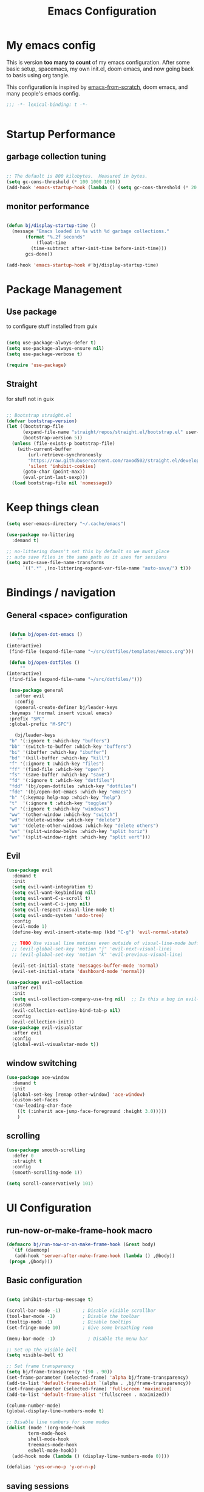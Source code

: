 #+TITLE: Emacs Configuration
#+PROPERTY: header-args:emacs-lisp :tangle ~/.emacs.d/init.el

* My emacs config

This is version *too many to count* of my emacs configuration.
After some basic setup, spacemacs, my own init.el, doom emacs, and now going back to basis using org tangle.

This configuration is inspired by [[https://github.com/daviwil/emacs-from-scratch][emacs-from-scratch]], doom emacs, and many people's emacs config.

#+begin_src emacs-lisp
;;; -*- lexical-binding: t -*-


#+end_src

* Startup Performance

** garbage collection tuning
   #+begin_src emacs-lisp

   ;; The default is 800 kilobytes.  Measured in bytes.
   (setq gc-cons-threshold (* 100 1000 1000))
   (add-hook 'emacs-startup-hook (lambda () (setq gc-cons-threshold (* 20 1000 1000))))
  
   #+end_src

** monitor performance  
   #+begin_src emacs-lisp

   (defun bj/display-startup-time ()
     (message "Emacs loaded in %s with %d garbage collections."
	      (format "%.2f seconds"
		      (float-time
			(time-subtract after-init-time before-init-time)))
	      gcs-done))

   (add-hook 'emacs-startup-hook #'bj/display-startup-time)

   #+end_src

* Package Management
** Use package

to configure stuff installed from guix

#+begin_src emacs-lisp

(setq use-package-always-defer t)
(setq use-package-always-ensure nil)
(setq use-package-verbose t)
 
(require 'use-package)

#+end_src

** Straight
   
for stuff not in guix

#+begin_src emacs-lisp

  ;; Bootstrap straight.el
  (defvar bootstrap-version)
  (let ((bootstrap-file
        (expand-file-name "straight/repos/straight.el/bootstrap.el" user-emacs-directory))
        (bootstrap-version 5))
    (unless (file-exists-p bootstrap-file)
      (with-current-buffer
          (url-retrieve-synchronously
          "https://raw.githubusercontent.com/raxod502/straight.el/develop/install.el"
          'silent 'inhibit-cookies)
        (goto-char (point-max))
        (eval-print-last-sexp)))
    (load bootstrap-file nil 'nomessage))
#+end_src

* Keep things clean
  #+begin_src emacs-lisp
(setq user-emacs-directory "~/.cache/emacs")

(use-package no-littering
  :demand t)

;; no-littering doesn't set this by default so we must place
;; auto save files in the same path as it uses for sessions
(setq auto-save-file-name-transforms
      `((".*" ,(no-littering-expand-var-file-name "auto-save/") t)))
 
  #+end_src
* Bindings / navigation
** General <space> configuration

   #+begin_src emacs-lisp

     (defun bj/open-dot-emacs ()
        ""
	(interactive)
	 (find-file (expand-file-name "~/src/dotfiles/templates/emacs.org")))

     (defun bj/open-dotfiles ()
         ""
	(interactive)
	 (find-file (expand-file-name "~/src/dotfiles/")))

     (use-package general
       :after evil
       :config
       (general-create-definer bj/leader-keys
	 :keymaps '(normal insert visual emacs)
	 :prefix "SPC"
	 :global-prefix "M-SPC")

       (bj/leader-keys
	 "b" '(:ignore t :which-key "buffers")
	 "bb" '(switch-to-buffer :which-key "buffers")
	 "bi" '(ibuffer :which-key "ibuffer")
	 "bd" '(kill-buffer :which-key "kill")
	 "f" '(:ignore t :which-key "files")
	 "ff" '(find-file :which-key "open")
	 "fs" '(save-buffer :which-key "save")
	 "fd" '(:ignore t :which-key "dotfiles")
	 "fdd" '(bj/open-dotfiles :which-key "dotfiles")
	 "fde" '(bj/open-dot-emacs :which-key "emacs")
	 "h" '(:keymap help-map :which-key "help")
	 "t"  '(:ignore t :which-key "toggles")
	 "w" '(:ignore t :which-key "windows")
	 "ww" '(other-window :which-key "switch")
	 "wd" '(delete-window :which-key "delete")
	 "wo" '(delete-other-windows :which-key "delete others")
	 "ws" '(split-window-below :which-key "split horiz")
	 "wv" '(split-window-right :which-key "split vert")))

   #+end_src

** Evil
 
   #+begin_src emacs-lisp
  (use-package evil
    :demand t
    :init
    (setq evil-want-integration t)
    (setq evil-want-keybinding nil)
    (setq evil-want-C-u-scroll t)
    (setq evil-want-C-i-jump nil)
    (setq evil-respect-visual-line-mode t)
    (setq evil-undo-system 'undo-tree)
    :config
    (evil-mode 1)
    (define-key evil-insert-state-map (kbd "C-g") 'evil-normal-state)

    ;; TODO Use visual line motions even outside of visual-line-mode buffers
    ;; (evil-global-set-key 'motion "j" 'evil-next-visual-line)
    ;; (evil-global-set-key 'motion "k" 'evil-previous-visual-line)

    (evil-set-initial-state 'messages-buffer-mode 'normal)
    (evil-set-initial-state 'dashboard-mode 'normal))

  (use-package evil-collection
    :after evil
    :init
    (setq evil-collection-company-use-tng nil)  ;; Is this a bug in evil-collection?
    :custom
    (evil-collection-outline-bind-tab-p nil)
    :config
    (evil-collection-init))
  (use-package evil-visualstar
    :after evil
    :config
    (global-evil-visualstar-mode t))

   #+end_src

** window switching
   #+begin_src emacs-lisp
   (use-package ace-window
     :demand t
     :init
     (global-set-key [remap other-window] 'ace-window)
     (custom-set-faces
     '(aw-leading-char-face
       ((t (:inherit ace-jump-face-foreground :height 3.0)))))
       )
   
   #+end_src

** scrolling
   #+begin_src emacs-lisp
   (use-package smooth-scrolling
     :defer 0
     :straight t
     :config
     (smooth-scrolling-mode 1))

   (setq scroll-conservatively 101)

   #+end_src
* UI Configuration
** run-now-or-make-frame-hook macro
   #+begin_src emacs-lisp
     (defmacro bj/run-now-or-on-make-frame-hook (&rest body)
       `(if (daemonp)
	    (add-hook 'server-after-make-frame-hook (lambda () ,@body))
	  (progn ,@body)))
   #+end_src
** Basic configuration
   #+begin_src emacs-lisp

     (setq inhibit-startup-message t)

     (scroll-bar-mode -1)        ; Disable visible scrollbar
     (tool-bar-mode -1)          ; Disable the toolbar
     (tooltip-mode -1)           ; Disable tooltips
     (set-fringe-mode 10)        ; Give some breathing room

     (menu-bar-mode -1)            ; Disable the menu bar

     ;; Set up the visible bell
     (setq visible-bell t)

     ;; Set frame transparency
     (setq bj/frame-transparency '(90 . 90))
     (set-frame-parameter (selected-frame) 'alpha bj/frame-transparency)
     (add-to-list 'default-frame-alist `(alpha . ,bj/frame-transparency))
     (set-frame-parameter (selected-frame) 'fullscreen 'maximized)
     (add-to-list 'default-frame-alist '(fullscreen . maximized))

     (column-number-mode)
     (global-display-line-numbers-mode t)

     ;; Disable line numbers for some modes
     (dolist (mode '(org-mode-hook
		     term-mode-hook
		     shell-mode-hook
		     treemacs-mode-hook
		     eshell-mode-hook))
       (add-hook mode (lambda () (display-line-numbers-mode 0))))

     (defalias 'yes-or-no-p 'y-or-n-p)
     
   #+end_src
** saving sessions
   #+begin_src emacs-lisp
   (desktop-save-mode t)
   ;; (add-hook 'desktop-after-read-hook 'bj/reset-theme-hook)
   (save-place-mode t)
   #+end_src
** Font Configuration

This section setup fonts size and add an hydra to scale up/down the whole frame fonts

#+begin_src emacs-lisp
  (setq bj/default-font-size 120)
  (setq bj/fixed-font-name "Fira Code Retina")
  (setq bj/variable-font-name "Cantarell")

  ;; Make frame transparency overridable
  (defcustom bj/font-size bj/default-font-size "My default font size")

  (defun bj/set-frame-font-size (&optional font-size)
    "change frame font size to font-size.
      If no font-size specified, reset to default."
    (let ((font-size
	   (or font-size   
	       (car (get 'bj/font-size 'standard-value)))))
      (customize-set-variable 'bj/font-size font-size)
      (set-face-attribute 'default nil :font bj/fixed-font-name :height font-size)
    
      ;; Set the fixed pitch face
      (set-face-attribute 'fixed-pitch nil :font bj/fixed-font-name :height font-size)
    
      (set-face-attribute 'variable-pitch nil :font bj/variable-font-name :height font-size :weight 'regular)))

  (defun bj/increase-frame-font ()
    "Increase font by 1"
    (interactive)
    (bj/set-frame-font-size (+ bj/font-size 10)))

  (defun bj/decrease-frame-font ()
    "Decrease font by 1"
    (interactive)
    (bj/set-frame-font-size (- bj/font-size 10)))

  (defun bj/reset-frame-font ()
    "Reset font size to default"
    (interactive)
    (bj/set-frame-font-size bj/default-font-size))

  (with-eval-after-load 'hydra
    (defhydra hydra-text-scale (:timeout 4)
      "scale text"
      ("+" bj/increase-frame-font "in")
      ("-" bj/decrease-frame-font "out")
      ("0" bj/reset-frame-font "reset")
      ("q" nil "finished" :exit t))
  
    (bj/leader-keys
      "ts" '(hydra-text-scale/body :which-key "scale text")))

  (bj/run-now-or-on-make-frame-hook (bj/reset-frame-font))
#+end_src

** TODO Theme

#+begin_src emacs-lisp

    (use-package modus-themes
    :demand t
    :init
    ;; Add all your customizations prior to loading the themes
    ;;(setq modus-themes-slanted-constructs t
    ;;     modus-themes-bold-constructs nil)

    ;; Load the theme files before enabling a theme (else you get an error).
    (modus-themes-load-themes)
    :config
    ;; Load the theme of your choice:
    (modus-themes-load-vivendi)
    :bind ("<f5>" . modus-themes-toggle))
#+end_src
** modeline

   #+begin_src emacs-lisp
	(use-package all-the-icons
	  :demand t)
     (use-package doom-modeline
       :commands doom-modeline-mode
       :custom-face
       (mode-line ((t (:height 0.85))))
       (mode-line-inactive ((t (:height 0.85))))
       :custom
       (doom-modeline-height 15)
       (doom-modeline-bar-width 6)
       (doom-modeline-lsp t)
       (doom-modeline-modal-icon nil)
       (doom-modeline-minor-modes t)
       (doom-modeline-buffer-state-icon t)
       ;;(doom-modeline-buffer-file-name-style 'truncate-except-project)
       )
     (bj/run-now-or-on-make-frame-hook (doom-modeline-mode 1))
   #+end_src


** Which key

   #+begin_src emacs-lisp

  (use-package which-key
    :defer 0
    :diminish which-key-mode
    :config
    (which-key-mode)
    (setq which-key-idle-delay 1))

   #+end_src

** ivy/counsel matcher
[[https://oremacs.com/swiper/][Ivy]] is an excellent completion framework for Emacs.  It provides a minimal yet powerful selection menu that appears when you open files, switch buffers, and for many other tasks in Emacs.  Counsel is a customized set of commands to replace `find-file` with `counsel-find-file`, etc which provide useful commands for each of the default completion commands.

[[https://github.com/Yevgnen/ivy-rich][ivy-rich]] adds extra columns to a few of the Counsel commands to provide more information about each item.

#+begin_src emacs-lisp

  (use-package ivy
    :demand t
    :diminish 'ivy-mode
    :bind
    (("C-c C-r" . ivy-resume))
    ;; TODO: see if we want more bindings
   ;;   :bind (("C-s" . swiper)
   ;;          :map ivy-minibuffer-map
   ;;          ("TAB" . ivy-alt-done)
   ;;          ("C-l" . ivy-alt-done)
   ;;          ("C-j" . ivy-next-line)
   ;;          ("C-k" . ivy-previous-line)
   ;;          :map ivy-switch-buffer-map
   ;;          ("C-k" . ivy-previous-line)
   ;;          ("C-l" . ivy-done)
   ;;          ("C-d" . ivy-switch-buffer-kill)
   ;;          :map ivy-reverse-i-search-map
   ;;          ("C-k" . ivy-previous-line)
   ;;          ("C-d" . ivy-reverse-i-search-kill))
    :config
    (ivy-mode 1))

  (use-package counsel
    :after ivy
    :diminish counsel-mode
    :general
      (bj/leader-keys
      "fr" '(counsel-recentf :which-key "recentf"))

    :config
    (counsel-mode 1))
   ;; TODO: do we need more bindings?
   ;; (use-package counsel
   ;;   :bind (("C-M-j" . 'counsel-switch-buffer)
   ;;          :map minibuffer-local-map
   ;;          ("C-r" . 'counsel-minibuffer-history))
   ;;   :custom
   ;;   (counsel-linux-app-format-function #'counsel-linux-app-format-function-name-only)
   ;;   :config
   ;;   (counsel-mode 1))

  (use-package ivy-rich
    :after ivy
    :init
    (ivy-rich-mode 1))
#+end_src

** help information
#+begin_src emacs-lisp

  (use-package helpful
    :commands (helpful-callable helpful-variable helpful-command helpful-key)
    :custom
    (counsel-describe-function-function #'helpful-callable)
    (counsel-describe-variable-function #'helpful-variable)
    :bind
    ([remap describe-function] . counsel-describe-function)
    ([remap describe-command] . helpful-command)
    ([remap describe-variable] . counsel-describe-variable)
    ([remap describe-key] . helpful-key))

#+end_src
** hydras
   #+begin_src emacs-lisp
   (use-package hydra)
   #+end_src

** TODO m-x improved
** TODO completion
   
   #+begin_src emacs-lisp
  (use-package company
  :hook (after-init . global-company-mode)
  :custom
  (company-require-match #'company-explicit-action-p)
  (company-minimum-prefix-length 3)
  (company-idle-delay 0.2)
  (company-tooltip-align-annotation t)
  (company-auto-complete-chars nil)
  (company-frontends '(company-pseudo-tooltip-frontend
		       company-echo-metadata-frontend))
  :bind
  (([remap completion-at-point]  . company-manual-begin)
   ([remap completion-symbol]  . company-manual-begin)  
   
   :map company-active-map
   ("M-n" . nil)
   ("M-p" . nil)
   ("<tab>" . company-complete-selection)
   ("TAB" . company-complete-selection)
   ("SPC" . nil)
   ("C-n" . company-select-next)
   ("C-p" . company-select-previous)
   :map company-active-map
   :filter (company-explicit-action-p)
   ("<return>" . company-complete-selection)
   ("RET"  . company-complete-selection))
  
  :bind*
  (("M-TAB" . company-manual-begin)))

;; provide partial matches in completion like with intellij
(use-package company-flx
  :after company
  :straight t
  :config
  (company-flx-mode +1))


;;;; quickhelp popup like with autocomplete
(use-package company-quickhelp
  :after company
  :config
  (setq company-quickhelp-delay 3)
  :commands (company-quickhelp-mode)
  :init
  (company-quickhelp-mode nil))

(use-package pos-tip
    :commands (pos-tip-show))

 ;; FIXME: somehow company-box does not have proper icons loaded
(use-package company-box
  :after (company all-the-icons)
  :hook (company-mode . company-box-mode))

   #+end_src
   
** parens highlighting
   #+begin_src emacs-lisp
   (use-package rainbow-delimiters
    :hook
    ((emacs-lisp-mode . rainbow-delimiters-mode)
     (clojure-mode . rainbow-delimiters-mode)))
   
   #+end_src
* file management
** dired
   #+begin_src emacs-lisp
   (global-set-key (kbd "<f5>") 'revert-buffer)

   (use-package all-the-icons-dired
     :after all-the-icons
     :hook (dired-mode . all-the-icons-dired-mode))

   (use-package neotree
     :bind
       (([f8] . 'neotree-toggle)))

       ;; History
     (setq savehist-file "~/.emacs.d/savehist"
           history-length t
	   history-delete-duplicates t
	   savehist-save-minibuffer-history 1
	   savehist-additional-variables
	        '(kill-ring
		search-ring
  		regexp-search-ring)
		recentf-max-saved-items 50)

     (savehist-mode 1)
     (recentf-mode 1)

     ;; enable open dired for current buffer
     (require 'dired-x)
     ;; allow dired to delete or copy dir
     (setq dired-recursive-copies (quote always)) ; “always” means no asking
     (setq dired-recursive-deletes (quote top)) ; “top” means ask once
     (put 'dired-find-alternate-file 'disabled nil)
     (setq dired-dwim-target t)

     (defun bj/dired-mode-setup ()
       "to be run as hook for `dired-mode'."
       (dired-hide-details-mode 1))
     (add-hook 'dired-mode-hook 'bj/dired-mode-setup)

   #+end_src
** searching
   #+begin_src emacs-lisp
    (use-package deadgrep
    :general 
    (bj/leader-keys
    "s" '(:ignore t :which-key "search")
    "sd" '(deadgrep :which-key "deadgrep")
    "sr" '(counsel-rg :which-key "counsel rg")))
;;         (:map deadgrep-mode-map
;;               ("q" . kill-this-buffer))))
 
   #+end_src
* editor  
** parens
   #+begin_src emacs-lisp
  (use-package smartparens
  :hook (prog-mode . smartparens-mode)
  :config
  (require 'smartparens-config))
 
   #+end_src
** editorconfig
   #+begin_src emacs-lisp
   (use-package editorconfig
     :hook (prog-mode . editorconfig-mode))
   #+end_src
** Editing functions

   #+begin_src emacs-lisp
   ;; fix up/down case word by going to the beginning of the word
   (defadvice upcase-word (before upcase-word-advice activate)
     (unless (looking-back "\\b" nil)
       (backward-word)))
   
   (defadvice downcase-word (before downcase-word-advice activate)
     (unless (looking-back "\\b" nil)
       (backward-word)))
   
   (defadvice capitalize-word (before capitalize-word-advice activate)
     (unless (looking-back "\\b" nil)
       (backward-word)))
   
   #+end_src

* TODO Org

** setup babel languages

#+begin_src emacs-lisp
    (org-babel-do-load-languages
      'org-babel-load-languages
      '((emacs-lisp . t)
        (ledger . t)))
#+end_src

** Structure templates

#+begin_src emacs-lisp

(with-eval-after-load 'org
  (require 'org-tempo)
  (add-to-list 'org-structure-template-alist '("sh" . "src sh"))
  (add-to-list 'org-structure-template-alist '("el" . "src emacs-lisp"))
  (add-to-list 'org-structure-template-alist '("sc" . "src scheme"))
  (add-to-list 'org-structure-template-alist '("ts" . "src typescript"))
  (add-to-list 'org-structure-template-alist '("py" . "src python"))
  (add-to-list 'org-structure-template-alist '("yaml" . "src yaml"))
  (add-to-list 'org-structure-template-alist '("json" . "src json")))

#+end_src


** Automatically "Tangle" on Save

Handy tip from [[https://leanpub.com/lit-config/read#leanpub-auto-configuring-emacs-and--org-mode-for-literate-programming][this book]] on literate programming.

#+begin_src emacs-lisp

  ;; Since we don't want to disable org-confirm-babel-evaluate all
  ;; of the time, do it around the after-save-hook
  (defun dw/org-babel-tangle-dont-ask ()
    ;; Dynamic scoping to the rescue
    (let ((org-confirm-babel-evaluate nil))
      (org-babel-tangle)))

  (add-hook 'org-mode-hook (lambda () (add-hook 'after-save-hook #'dw/org-babel-tangle-dont-ask
                                                'run-at-end 'only-in-org-mode)))

#+end_src

* Apps
** TODO social
  for later 
   
   #+begin_src emacs-lisp
   
;; (use-package elfeed
;;   :config
;;   (global-set-key (kbd "C-x w") 'elfeed))
;; 
;; (use-package elfeed-org
;;   :after elfeed
;;   :config
;;   (setq rmh-elfeed-org-files '("~/Documents/elfeed.org"))
;;   (elfeed-org))
;; 
;; (use-package elfeed-goodies
;;   :after elfeed)
;; 
;; (use-package mastodon
;;   :config
;;   (setq mastodon-instance-url "https://linuxrocks.online"))
   #+end_src
** Command Log Mode

[[https://github.com/lewang/command-log-mode][command-log-mode]] is useful for displaying a panel showing each key binding you use in a panel on the right side of the frame.  Great for live streams and screencasts!

#+begin_src emacs-lisp

  (use-package command-log-mode
    :straight t
    :commands (command-log-mode global-command-log-mode)
    :general
    (bj/leader-keys
    "tc" '(:ignore t :which-key "command log")
    "tcc" '(clm/command-log-clear :which-key "clear")
    "tcb" '(clm/toggle-command-log-buffer :which-key "buffer")
    "tct" '(global-command-log-mode :which-key "toggle")))

#+end_src
** shell
   may have a look at better shell
   #+begin_src emacs-lisp
   (use-package eshell
     :general
     (bj/leader-keys
     "o" '(:ignore t :which-key "open")
     "os" '(:ignore t :which-key "shell")
     "ose" '(eshell :which-key "eshell")))

   (use-package vterm
     :general
     (bj/leader-keys
     "oss" '(vterm :which-key "vterm")))
   
   #+end_src
** TODO key management
   

(use-package keychain-environment
  :config
  (keychain-refresh-environment))
** TODO notmuch

   requires a .authinfo.gpg file with:
   machine smtp.mailbox.org login <user login> password "my password" port 465

   #+begin_src emacs-lisp
     (use-package notmuch
      :custom
      (send-mail-function 'smtpmail-send-it)
      (user-mail-address "benoit@benoitj.ca")
      (user-full-name "Benoit Joly")
      (smtpmail-smtp-server "smtp.mailbox.org")
      (smtpmail-stream-type 'ssl)
      (smtpmail-smtp-service 465)
      (notmuch-fcc-dirs "mailbox.org/Sent/")
      (message-directory "mailbox.org/Drafts/")
      (notmuch-saved-searches
        '((:name "recent inbox" :query "tag:inbox AND date:2w..now" :key "i" :sort-order newest-first)
          (:name "full inbox" :query "tag:inbox" :key "I")
          (:name "unread" :query "tag:unread" :key "u")
          (:name "flagged" :query "tag:flagged" :key "f")
          (:name "sent" :query "tag:sent" :key "t")
          (:name "drafts" :query "tag:draft" :key "d")
          (:name "all mail" :query "*" :key "a")))
      :general
      (bj/leader-keys
       "om" '(notmuch-hello :which-key "notmuch")))
   #+end_src
* Dev tools
** TODO Projectile
   #+begin_src emacs-lisp
   (use-package projectile
  :general
  (bj/leader-keys
    "p" '(:ignore t :which-key "projectile")
    "pp" '(projectile-switch-project :which-key "switch")
    "pf" '(projectile-find-file :which-key "file")
    "pr" '(projectile-ag :which-key "ripgrep"))
  :config
  (projectile-mode))
    
  (use-package counsel-projectile
  :general
  (bj/leader-keys
    "pg" '(counsel-projectile-git-grep :which-key "git grep"))
  :config
  (counsel-projectile-mode +1)
  (setq projectile-completion-system 'ivy))
 
   #+end_src
** Git

   #+begin_src emacs-lisp
     (use-package magit
       :commands magit-status
       :general
       (bj/leader-keys
	 "g" '(:ignore t :which-key "git")
	 "gg" '(magit-status :which-key "status")
	 "gf" '(magit-file-dispatch :which-key "file ops")))
   #+end_src
